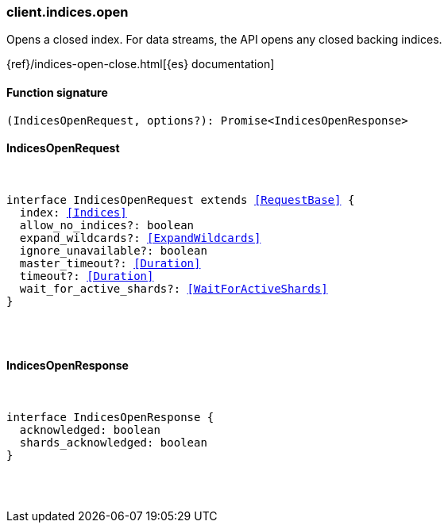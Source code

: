 [[reference-indices-open]]

////////
===========================================================================================================================
||                                                                                                                       ||
||                                                                                                                       ||
||                                                                                                                       ||
||        ██████╗ ███████╗ █████╗ ██████╗ ███╗   ███╗███████╗                                                            ||
||        ██╔══██╗██╔════╝██╔══██╗██╔══██╗████╗ ████║██╔════╝                                                            ||
||        ██████╔╝█████╗  ███████║██║  ██║██╔████╔██║█████╗                                                              ||
||        ██╔══██╗██╔══╝  ██╔══██║██║  ██║██║╚██╔╝██║██╔══╝                                                              ||
||        ██║  ██║███████╗██║  ██║██████╔╝██║ ╚═╝ ██║███████╗                                                            ||
||        ╚═╝  ╚═╝╚══════╝╚═╝  ╚═╝╚═════╝ ╚═╝     ╚═╝╚══════╝                                                            ||
||                                                                                                                       ||
||                                                                                                                       ||
||    This file is autogenerated, DO NOT send pull requests that changes this file directly.                             ||
||    You should update the script that does the generation, which can be found in:                                      ||
||    https://github.com/elastic/elastic-client-generator-js                                                             ||
||                                                                                                                       ||
||    You can run the script with the following command:                                                                 ||
||       npm run elasticsearch -- --version <version>                                                                    ||
||                                                                                                                       ||
||                                                                                                                       ||
||                                                                                                                       ||
===========================================================================================================================
////////

[discrete]
[[client.indices.open]]
=== client.indices.open

Opens a closed index. For data streams, the API opens any closed backing indices.

{ref}/indices-open-close.html[{es} documentation]

[discrete]
==== Function signature

[source,ts]
----
(IndicesOpenRequest, options?): Promise<IndicesOpenResponse>
----

[discrete]
==== IndicesOpenRequest

[pass]
++++
<pre>
++++
interface IndicesOpenRequest extends <<RequestBase>> {
  index: <<Indices>>
  allow_no_indices?: boolean
  expand_wildcards?: <<ExpandWildcards>>
  ignore_unavailable?: boolean
  master_timeout?: <<Duration>>
  timeout?: <<Duration>>
  wait_for_active_shards?: <<WaitForActiveShards>>
}

[pass]
++++
</pre>
++++
[discrete]
==== IndicesOpenResponse

[pass]
++++
<pre>
++++
interface IndicesOpenResponse {
  acknowledged: boolean
  shards_acknowledged: boolean
}

[pass]
++++
</pre>
++++
